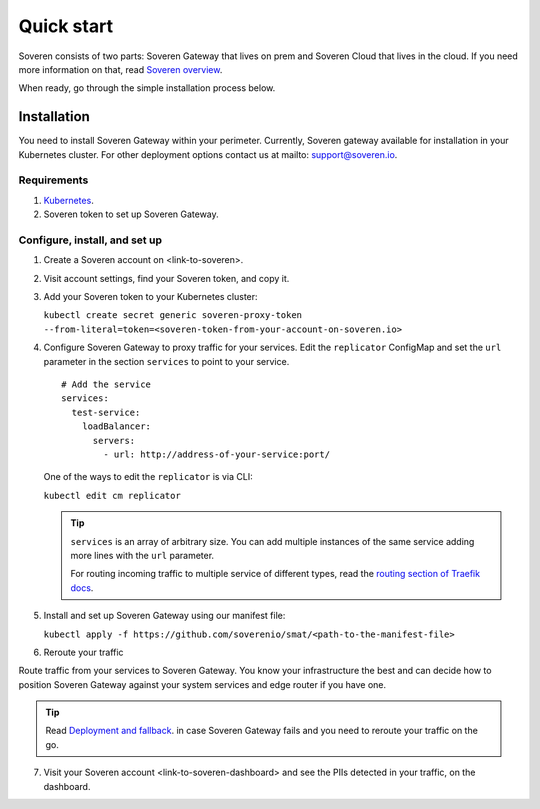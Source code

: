 Quick start
===========

Soveren consists of two parts: Soveren Gateway that lives on prem and Soveren Cloud that lives in the cloud. If you need more information on that, read `Soveren overview <concepts.html>`_.

When ready, go through the simple installation process below.


Installation
------------

You need to install Soveren Gateway within your perimeter. Currently, Soveren gateway available for installation in your Kubernetes cluster.
For other deployment options contact us at mailto: support@soveren.io.

Requirements
^^^^^^^^^^^^

1. `Kubernetes <https://kubernetes.io/docs/setup/>`_.
2. Soveren token to set up Soveren Gateway.

Configure, install, and set up
^^^^^^^^^^^^^^^^^^^^^^^^^^^^^^

1. Create a Soveren account on <link-to-soveren>.

2. Visit account settings, find your Soveren token, and copy it.

3. Add your Soveren token to your Kubernetes cluster:

   ``kubectl create secret generic soveren-proxy-token --from-literal=token=<soveren-token-from-your-account-on-soveren.io>``

4. Сonfigure Soveren Gateway to proxy traffic for your services. Edit the ``replicator`` ConfigMap and set the ``url`` parameter in the section ``services`` to point to your service.

   ::

          # Add the service
          services:
            test-service:
              loadBalancer:
                servers:
                  - url: http://address-of-your-service:port/

   One of the ways to edit the ``replicator`` is via CLI:

   ``kubectl edit cm replicator``

   .. admonition:: Tip
      :class: tip

      ``services`` is an array of arbitrary size. You can add multiple instances of the same service adding more lines with the ``url`` parameter.

      For routing incoming traffic to multiple service of different types, read the `routing section of Traefik docs <https://doc.traefik.io/traefik/routing/overview/>`_.

5. Install and set up Soveren Gateway using our manifest file:

   ``kubectl apply -f https://github.com/soverenio/smat/<path-to-the-manifest-file>``

6. Reroute your traffic

Route traffic from your services to Soveren Gateway. You know your infrastructure the best and can decide how to position Soveren Gateway against your system services and edge router if you have one.

.. admonition:: Tip
   :class: tip

   Read `Deployment and fallback <fallback.html>`_. in case Soveren Gateway fails and you need to reroute your traffic on the go.

7. Visit your Soveren account <link-to-soveren-dashboard> and see the PIIs detected in your traffic, on the dashboard.
